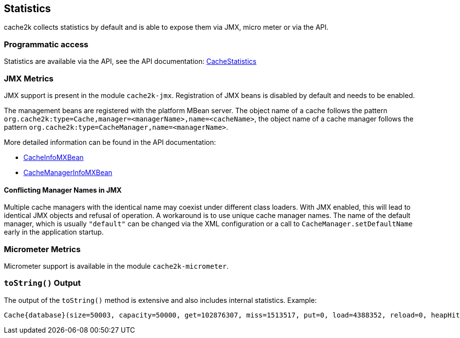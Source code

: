 == Statistics

cache2k collects statistics by default and is able to expose them via JMX, micro meter or via the API.

=== Programmatic access

Statistics are available via the API, see the API documentation:
link:{cache2k_docs}/apidocs/cache2k-api/org/cache2k/operation/CacheStatistics.html[CacheStatistics]

=== JMX Metrics

JMX support is present in the module `cache2k-jmx`. Registration of JMX beans is disabled by default and needs to be
enabled.

The management beans are registered with the platform MBean server. The object name of a cache follows the
pattern `org.cache2k:type=Cache,manager=<managerName>,name=<cacheName>`, the object name of a cache manager
follows the pattern `org.cache2k:type=CacheManager,name=<managerName>`.

More detailed information can be found in the API documentation:

- link:{cache2k_docs}/apidocs/cache2k-api/org/cache2k/jmx/CacheInfoMXBean.html[CacheInfoMXBean]
- link:{cache2k_docs}/apidocs/cache2k-api/org/cache2k/jmx/CacheManagerInfoMXBean.html[CacheManagerInfoMXBean]

==== Conflicting Manager Names in JMX

Multiple cache managers with the identical name may coexist under different class loaders. With JMX enabled, this
will lead to identical JMX objects and refusal of operation. A workaround is to use unique cache manager names.
The name of the default manager, which is usually `"default"` can be changed via the XML configuration or
a call to `CacheManager.setDefaultName` early in the application startup.

=== Micrometer Metrics

Micrometer support is available in the module `cache2k-micrometer`.

=== `toString()` Output

The output of the `toString()` method is extensive and also includes internal statistics. Example:

----
Cache{database}(size=50003, capacity=50000, get=102876307, miss=1513517, put=0, load=4388352, reload=0, heapHit=101362790, refresh=2874835, refreshFailed=42166, refreshedHit=2102885, loadException=0, suppressedException=0, new=1513517, expire=587294, remove=8156, clear=0, removeByClear=0, evict=868064, timer=3462129, goneSpin=0, hitRate=98.52%, msecs/load=0.425, asyncLoadsStarted=2874835, asyncLoadsInFlight=0, loaderThreadsLimit=8, loaderThreadsMaxActive=8, created=2016-12-02 03:41:34.367, cleared=-, infoCreated=2016-12-02 14:34:34.503, infoCreationDeltaMs=21, collisions=8288, collisionSlots=7355, longestSlot=5, hashQuality=83, noCollisionPercent=83, impl=HeapCache, eviction0(impl=ClockProPlusEviction, chunkSize=11, coldSize=749, hotSize=24252, hotMaxSize=24250, ghostSize=12501, coldHits=11357227, hotHits=38721511, ghostHits=294065, coldRunCnt=444807, coldScanCnt=698524, hotRunCnt=370773, hotScanCnt=2820434), eviction1(impl=ClockProPlusEviction, chunkSize=11, coldSize=778, hotSize=24224, hotMaxSize=24250, ghostSize=12501, coldHits=11775594, hotHits=39508458, ghostHits=283324, coldRunCnt=423258, coldScanCnt=674762, hotRunCnt=357457, hotScanCnt=2689129), evictionRunning=0, keyMutation=0)
----
